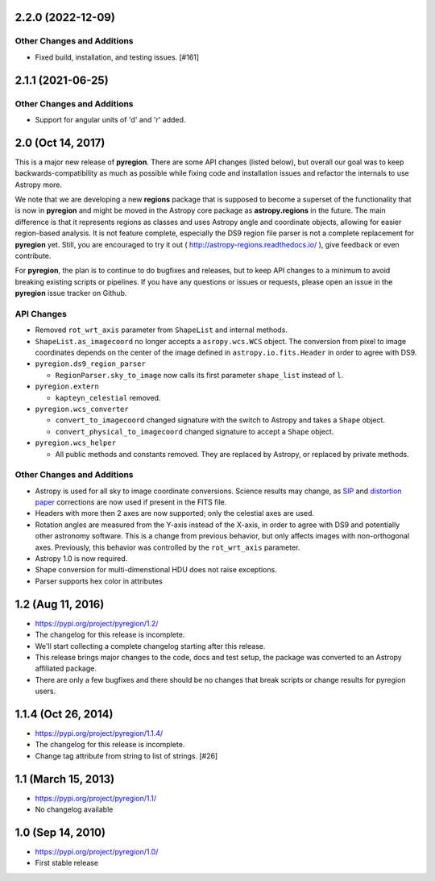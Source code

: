 2.2.0 (2022-12-09)
------------------

Other Changes and Additions
^^^^^^^^^^^^^^^^^^^^^^^^^^^

- Fixed build, installation, and testing issues. [#161]


2.1.1 (2021-06-25)
------------------

Other Changes and Additions
^^^^^^^^^^^^^^^^^^^^^^^^^^^

- Support for angular units of 'd' and 'r' added.


2.0 (Oct 14, 2017)
------------------

This is a major new release of **pyregion**. There are some API changes
(listed below), but overall our goal was to keep backwards-compatibility
as much as possible while fixing code and installation issues
and refactor the internals to use Astropy more.

We note that we are developing a new **regions** package that is supposed
to become a superset of the functionality that is now in **pyregion** and
might be moved in the Astropy core package as **astropy.regions** in the future.
The main difference is that it represents regions as classes and uses Astropy
angle and coordinate objects, allowing for easier region-based analysis.
It is not feature complete, especially the DS9 region file parser is not a
complete replacement for **pyregion** yet. Still, you are encouraged to try
it out ( http://astropy-regions.readthedocs.io/ ), give feedback or even contribute.

For **pyregion**, the plan is to continue to do bugfixes and releases,
but to keep API changes to a minimum to avoid breaking existing scripts or pipelines.
If you have any questions or issues or requests, please open an issue in the **pyregion**
issue tracker on Github.


API Changes
^^^^^^^^^^^

- Removed ``rot_wrt_axis`` parameter from ``ShapeList`` and internal methods.

- ``ShapeList.as_imagecoord`` no longer accepts a ``asropy.wcs.WCS`` object. The
  conversion from pixel to image coordinates depends on the center of the
  image defined in ``astropy.io.fits.Header`` in order to agree with DS9.

- ``pyregion.ds9_region_parser``

  - ``RegionParser.sky_to_image`` now calls its first parameter ``shape_list``
    instead of ``l``.

- ``pyregion.extern``

  - ``kapteyn_celestial`` removed.

- ``pyregion.wcs_converter``

  - ``convert_to_imagecoord`` changed signature with the switch to Astropy
    and takes a ``Shape`` object.

  - ``convert_physical_to_imagecoord`` changed signature to accept a ``Shape``
    object.

- ``pyregion.wcs_helper``

  - All public methods and constants removed. They are replaced by Astropy,
    or replaced by private methods.


Other Changes and Additions
^^^^^^^^^^^^^^^^^^^^^^^^^^^

- Astropy is used for all sky to image coordinate conversions. Science results may
  change, as `SIP <http://irsa.ipac.caltech.edu/data/SPITZER/docs/files/spitzer/shupeADASS.pdf>`_
  and `distortion paper <http://www.atnf.csiro.au/people/mcalabre/WCS/dcs_20040422.pdf>`_
  corrections are now used if present in the FITS file.

- Headers with more then 2 axes are now supported; only the celestial axes are
  used.

- Rotation angles are measured from the Y-axis instead of the X-axis, in order
  to agree with DS9 and potentially other astronomy software. This is a change
  from previous behavior, but only affects images with non-orthogonal axes.
  Previously, this behavior was controlled by the ``rot_wrt_axis`` parameter.

- Astropy 1.0 is now required.

- Shape conversion for multi-dimenstional HDU does not raise exceptions.

- Parser supports hex color in attributes

1.2 (Aug 11, 2016)
------------------

- https://pypi.org/project/pyregion/1.2/
- The changelog for this release is incomplete.
- We'll start collecting a complete changelog starting after this release.

- This release brings major changes to the code, docs and test setup,
  the package was converted to an Astropy affiliated package.
- There are only a few bugfixes and there should be no changes
  that break scripts or change results for pyregion users.


1.1.4 (Oct 26, 2014)
--------------------

- https://pypi.org/project/pyregion/1.1.4/
- The changelog for this release is incomplete.
- Change tag attribute from string to list of strings. [#26]

1.1 (March 15, 2013)
--------------------

- https://pypi.org/project/pyregion/1.1/
- No changelog available

1.0 (Sep 14, 2010)
------------------

- https://pypi.org/project/pyregion/1.0/
- First stable release
